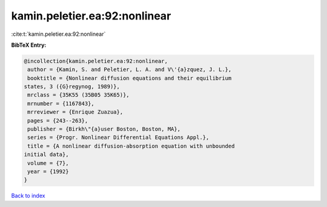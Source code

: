 kamin.peletier.ea:92:nonlinear
==============================

:cite:t:`kamin.peletier.ea:92:nonlinear`

**BibTeX Entry:**

.. code-block:: bibtex

   @incollection{kamin.peletier.ea:92:nonlinear,
    author = {Kamin, S. and Peletier, L. A. and V\'{a}zquez, J. L.},
    booktitle = {Nonlinear diffusion equations and their equilibrium
   states, 3 ({G}regynog, 1989)},
    mrclass = {35K55 (35B05 35K65)},
    mrnumber = {1167843},
    mrreviewer = {Enrique Zuazua},
    pages = {243--263},
    publisher = {Birkh\"{a}user Boston, Boston, MA},
    series = {Progr. Nonlinear Differential Equations Appl.},
    title = {A nonlinear diffusion-absorption equation with unbounded
   initial data},
    volume = {7},
    year = {1992}
   }

`Back to index <../By-Cite-Keys.html>`__
